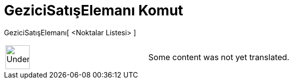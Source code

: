 = GeziciSatışElemanı Komut
:page-en: commands/TravelingSalesman
ifdef::env-github[:imagesdir: /tr/modules/ROOT/assets/images]

GeziciSatışElemanı[ <Noktalar Listesi> ]::

[width="100%",cols="50%,50%",]
|===
a|
image:48px-UnderConstruction.png[UnderConstruction.png,width=48,height=48]

|Some content was not yet translated.
|===
